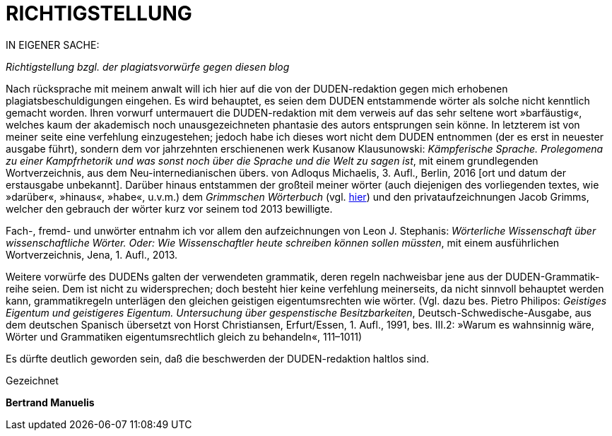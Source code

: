 # RICHTIGSTELLUNG
:hp-tags: plagiat, recht, satire, zitation,
:published_at: 2017-01-10

IN EIGENER SACHE: 

_Richtigstellung bzgl. der plagiatsvorwürfe gegen diesen blog_

Nach rücksprache mit meinem anwalt will ich hier auf die von der DUDEN-redaktion gegen mich erhobenen plagiatsbeschuldigungen eingehen. Es wird behauptet, es seien dem DUDEN entstammende wörter als solche nicht kenntlich gemacht worden. Ihren vorwurf untermauert die DUDEN-redaktion mit dem verweis auf das sehr seltene wort »barfäustig«, welches kaum der akademisch noch unausgezeichneten phantasie des autors entsprungen sein könne. In letzterem ist von meiner seite eine verfehlung einzugestehen; jedoch habe ich dieses wort nicht dem DUDEN entnommen (der es erst in neuester ausgabe führt), sondern dem vor jahrzehnten erschienenen werk Kusanow Klausunowski: _Kämpferische Sprache. Prolegomena zu einer Kampfrhetorik und was sonst noch über die Sprache und die Welt zu sagen ist_, mit einem grundlegenden Wortverzeichnis, aus dem Neu-internedianischen übers. von Adloqus Michaelis, 3. Aufl., Berlin, 2016 [ort und datum der erstausgabe unbekannt]. Darüber hinaus entstammen der großteil meiner wörter (auch diejenigen des vorliegenden textes, wie »darüber«, »hinaus«, »habe«, u.v.m.) dem _Grimmschen Wörterbuch_ (vgl. http://woerterbuchnetz.de/DWB/[hier]) und den privataufzeichnungen Jacob Grimms, welcher den gebrauch der wörter kurz vor seinem tod 2013 bewilligte. 

Fach-, fremd- und unwörter entnahm ich vor allem den aufzeichnungen von Leon J. Stephanis: _Wörterliche Wissenschaft über wissenschaftliche Wörter. Oder: Wie Wissenschaftler heute schreiben können sollen müssten_, mit einem ausführlichen Wortverzeichnis, Jena, 1. Aufl., 2013.

Weitere vorwürfe des DUDENs galten der verwendeten grammatik, deren regeln nachweisbar jene aus der DUDEN-Grammatik-reihe seien. Dem ist nicht zu widersprechen; doch besteht hier keine verfehlung meinerseits, da nicht sinnvoll behauptet werden kann, grammatikregeln unterlägen den gleichen geistigen eigentumsrechten wie wörter. (Vgl. dazu bes. Pietro Philipos: _Geistiges Eigentum und geistigeres Eigentum. Untersuchung über gespenstische Besitzbarkeiten_, Deutsch-Schwedische-Ausgabe, aus dem deutschen Spanisch übersetzt von Horst Christiansen, Erfurt/Essen, 1. Aufl., 1991, bes. III.2: »Warum es wahnsinnig wäre, Wörter und Grammatiken eigentumsrechtlich gleich zu behandeln«, 111–1011)

Es dürfte deutlich geworden sein, daß die beschwerden der DUDEN-redaktion haltlos sind.

Gezeichnet

*Bertrand Manuelis*